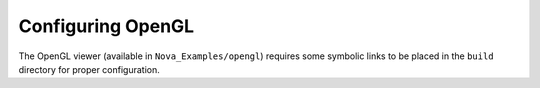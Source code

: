 Configuring OpenGL
==================

The OpenGL viewer (available in ``Nova_Examples/opengl``) requires some symbolic links
to be placed in the ``build`` directory for proper configuration.
